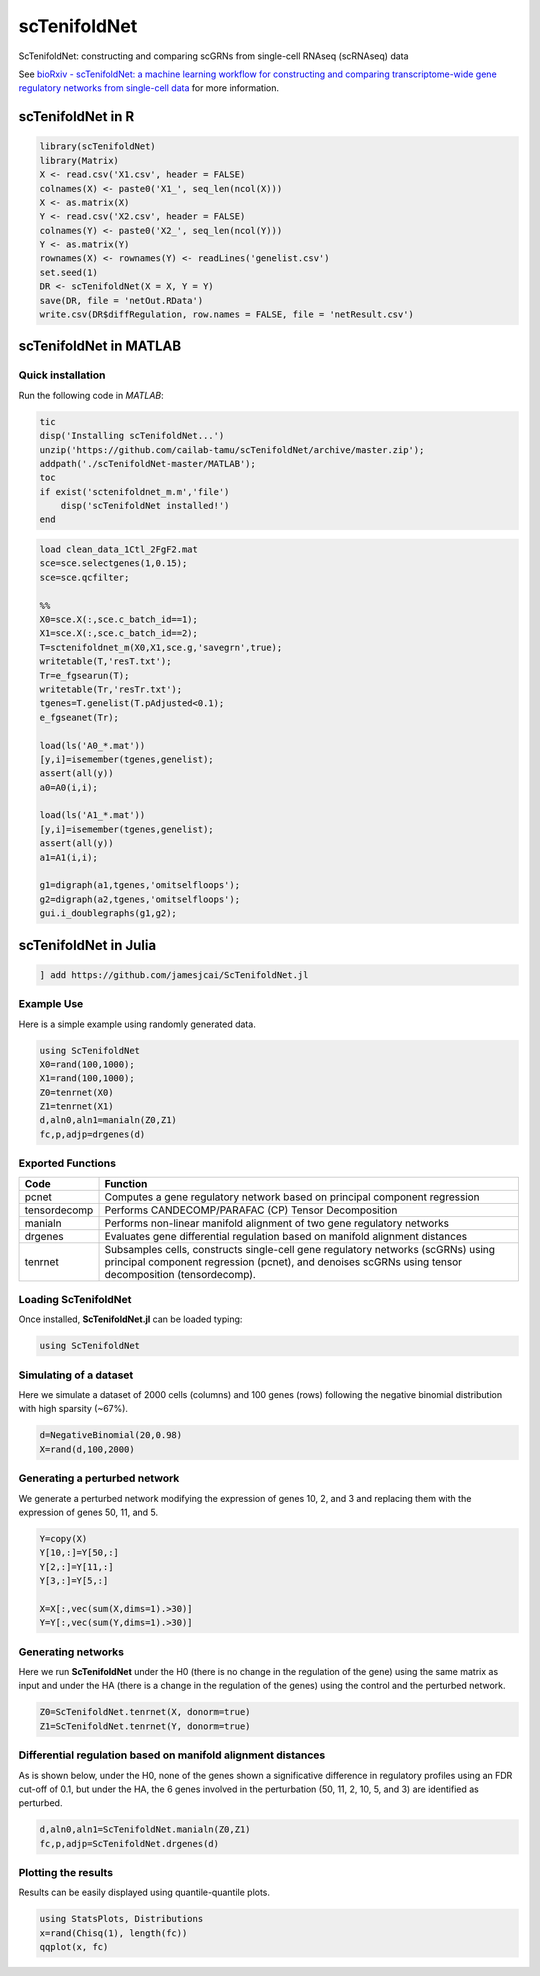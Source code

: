 scTenifoldNet
=============
ScTenifoldNet: constructing and comparing scGRNs from single-cell RNAseq (scRNAseq) data

See `bioRxiv - scTenifoldNet: a machine learning workflow for constructing and comparing transcriptome-wide gene regulatory networks
from single-cell data <https://doi.org/10.1101/2020.02.12.931469>`_ for more information.


scTenifoldNet in R
------------------

.. code-block:: r

    library(scTenifoldNet)
    library(Matrix)
    X <- read.csv('X1.csv', header = FALSE)
    colnames(X) <- paste0('X1_', seq_len(ncol(X)))
    X <- as.matrix(X)
    Y <- read.csv('X2.csv', header = FALSE)
    colnames(Y) <- paste0('X2_', seq_len(ncol(Y)))
    Y <- as.matrix(Y)
    rownames(X) <- rownames(Y) <- readLines('genelist.csv')
    set.seed(1)
    DR <- scTenifoldNet(X = X, Y = Y)
    save(DR, file = 'netOut.RData')
    write.csv(DR$diffRegulation, row.names = FALSE, file = 'netResult.csv')
    
scTenifoldNet in MATLAB
-----------------------


Quick installation
^^^^^^^^^^^^^^^^^^

Run the following code in `MATLAB`:

.. code-block:: matlab

  tic
  disp('Installing scTenifoldNet...')
  unzip('https://github.com/cailab-tamu/scTenifoldNet/archive/master.zip');
  addpath('./scTenifoldNet-master/MATLAB');
  toc
  if exist('sctenifoldnet_m.m','file')
      disp('scTenifoldNet installed!')
  end
  



.. code-block:: matlab

    load clean_data_1Ctl_2FgF2.mat
    sce=sce.selectgenes(1,0.15);
    sce=sce.qcfilter;

    %%
    X0=sce.X(:,sce.c_batch_id==1);
    X1=sce.X(:,sce.c_batch_id==2);
    T=sctenifoldnet_m(X0,X1,sce.g,'savegrn',true);
    writetable(T,'resT.txt');
    Tr=e_fgsearun(T);
    writetable(Tr,'resTr.txt');
    tgenes=T.genelist(T.pAdjusted<0.1);
    e_fgseanet(Tr);

    load(ls('A0_*.mat'))
    [y,i]=isemember(tgenes,genelist);
    assert(all(y))
    a0=A0(i,i);

    load(ls('A1_*.mat'))
    [y,i]=isemember(tgenes,genelist);
    assert(all(y))
    a1=A1(i,i);

    g1=digraph(a1,tgenes,'omitselfloops');
    g2=digraph(a2,tgenes,'omitselfloops');
    gui.i_doublegraphs(g1,g2);



scTenifoldNet in Julia
----------------------

.. code-block:: jl

    ] add https://github.com/jamesjcai/ScTenifoldNet.jl


Example Use
^^^^^^^^^^^

Here is a simple example using randomly generated data.

.. code-block:: jl

    using ScTenifoldNet
    X0=rand(100,1000);
    X1=rand(100,1000);
    Z0=tenrnet(X0)
    Z1=tenrnet(X1)
    d,aln0,aln1=manialn(Z0,Z1)
    fc,p,adjp=drgenes(d)

Exported Functions
^^^^^^^^^^^^^^^^^^

+----------------+-------------------------------------------------------------------------------------------------------------------------------------------------------------------------------------------+
| Code           | Function                                                                                                                                                                                  |
+================+===========================================================================================================================================================================================+
| pcnet          | Computes a gene regulatory network based on principal component regression                                                                                                                |
+----------------+-------------------------------------------------------------------------------------------------------------------------------------------------------------------------------------------+
| tensordecomp   | Performs CANDECOMP/PARAFAC (CP) Tensor Decomposition                                                                                                                                      |
+----------------+-------------------------------------------------------------------------------------------------------------------------------------------------------------------------------------------+
| manialn        | Performs non-linear manifold alignment of two gene regulatory networks                                                                                                                    |
+----------------+-------------------------------------------------------------------------------------------------------------------------------------------------------------------------------------------+
| drgenes        | Evaluates gene differential regulation based on manifold alignment distances                                                                                                              |
+----------------+-------------------------------------------------------------------------------------------------------------------------------------------------------------------------------------------+
| tenrnet        | Subsamples cells, constructs single-cell gene regulatory networks (scGRNs) using principal component regression (pcnet), and denoises scGRNs using tensor decomposition (tensordecomp).   |
+----------------+-------------------------------------------------------------------------------------------------------------------------------------------------------------------------------------------+


Loading ScTenifoldNet
^^^^^^^^^^^^^^^^^^^^^

Once installed, **ScTenifoldNet.jl** can be loaded typing:

.. code-block:: julia

    using ScTenifoldNet

Simulating of a dataset
^^^^^^^^^^^^^^^^^^^^^^^

Here we simulate a dataset of 2000 cells (columns) and 100 genes (rows)
following the negative binomial distribution with high sparsity (~67%).

.. code-block:: julia

    d=NegativeBinomial(20,0.98)
    X=rand(d,100,2000)

Generating a perturbed network
^^^^^^^^^^^^^^^^^^^^^^^^^^^^^^

We generate a perturbed network modifying the expression of genes 10, 2,
and 3 and replacing them with the expression of genes 50, 11, and 5.

.. code-block:: julia

    Y=copy(X)
    Y[10,:]=Y[50,:]
    Y[2,:]=Y[11,:]
    Y[3,:]=Y[5,:]

    X=X[:,vec(sum(X,dims=1).>30)]
    Y=Y[:,vec(sum(Y,dims=1).>30)]

Generating networks
^^^^^^^^^^^^^^^^^^^

Here we run **ScTenifoldNet** under the H0 (there is no change in the
regulation of the gene) using the same matrix as input and under the HA
(there is a change in the regulation of the genes) using the control and
the perturbed network.

.. code-block:: julia

    Z0=ScTenifoldNet.tenrnet(X, donorm=true)
    Z1=ScTenifoldNet.tenrnet(Y, donorm=true)

Differential regulation based on manifold alignment distances
^^^^^^^^^^^^^^^^^^^^^^^^^^^^^^^^^^^^^^^^^^^^^^^^^^^^^^^^^^^^^

As is shown below, under the H0, none of the genes shown a significative
difference in regulatory profiles using an FDR cut-off of 0.1, but under
the HA, the 6 genes involved in the perturbation (50, 11, 2, 10, 5, and
3) are identified as perturbed.

.. code-block:: julia

    d,aln0,aln1=ScTenifoldNet.manialn(Z0,Z1)
    fc,p,adjp=ScTenifoldNet.drgenes(d)

Plotting the results
^^^^^^^^^^^^^^^^^^^^

| Results can be easily displayed using quantile-quantile plots.
| |qqplot|

.. code-block:: julia

    using StatsPlots, Distributions
    x=rand(Chisq(1), length(fc))
    qqplot(x, fc)


.. |qqplot| image:: https://raw.githubusercontent.com/jamesjcai/ScTenifoldNet.jl/master/qq.png

